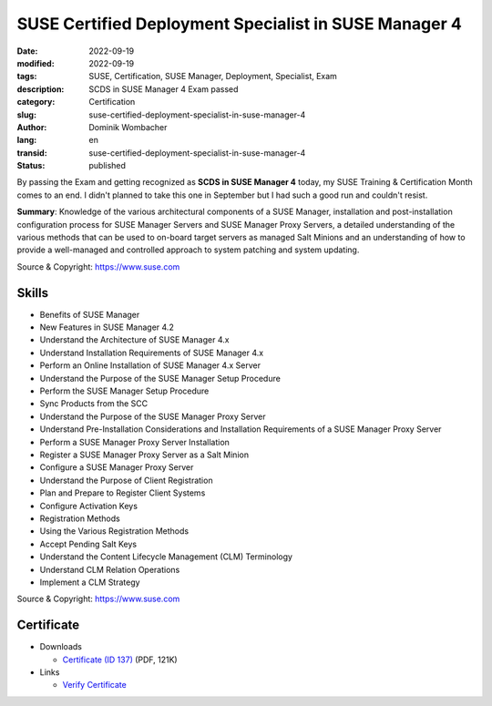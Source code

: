 .. SPDX-FileCopyrightText: 2023 Dominik Wombacher <dominik@wombacher.cc>
..
.. SPDX-License-Identifier: CC-BY-SA-4.0

SUSE Certified Deployment Specialist in SUSE Manager 4
######################################################

:date: 2022-09-19
:modified: 2022-09-19
:tags: SUSE, Certification, SUSE Manager, Deployment, Specialist, Exam
:description: SCDS in SUSE Manager 4 Exam passed
:category: Certification
:slug: suse-certified-deployment-specialist-in-suse-manager-4
:author: Dominik Wombacher
:lang: en
:transid: suse-certified-deployment-specialist-in-suse-manager-4
:status: published

By passing the Exam and getting recognized as **SCDS in SUSE Manager 4** today, my SUSE Training & Certification Month comes to an end. 
I didn't planned to take this one in September but I had such a good run and couldn't resist.

**Summary**: Knowledge of the various architectural components of a SUSE Manager, installation and post-installation 
configuration process for SUSE Manager Servers and SUSE Manager Proxy Servers, a detailed understanding of the various 
methods that can be used to on-board target servers as managed Salt Minions and an understanding of how to provide 
a well-managed and controlled approach to system patching and system updating. 

Source & Copyright: https://www.suse.com

Skills
******

- Benefits of SUSE Manager

- New Features in SUSE Manager 4.2

- Understand the Architecture of SUSE Manager 4.x

- Understand Installation Requirements of SUSE Manager 4.x

- Perform an Online Installation of SUSE Manager 4.x Server

- Understand the Purpose of the SUSE Manager Setup Procedure

- Perform the SUSE Manager Setup Procedure

- Sync Products from the SCC

- Understand the Purpose of the SUSE Manager Proxy Server

- Understand Pre-Installation Considerations and Installation Requirements of a SUSE Manager Proxy Server

- Perform a SUSE Manager Proxy Server Installation

- Register a SUSE Manager Proxy Server as a Salt Minion

- Configure a SUSE Manager Proxy Server

- Understand the Purpose of Client Registration

- Plan and Prepare to Register Client Systems

- Configure Activation Keys

- Registration Methods

- Using the Various Registration Methods

- Accept Pending Salt Keys

- Understand the Content Lifecycle Management (CLM) Terminology

- Understand CLM Relation Operations

- Implement a CLM Strategy

Source & Copyright: https://www.suse.com

Certificate
***********

- Downloads

  - `Certificate (ID 137) </certificates/Dominik_Wombacher_SCDS_SUMA4137.pdf>`_ (PDF, 121K)

- Links

  - `Verify Certificate <https://suse.useclarus.com/view/verify/>`_

